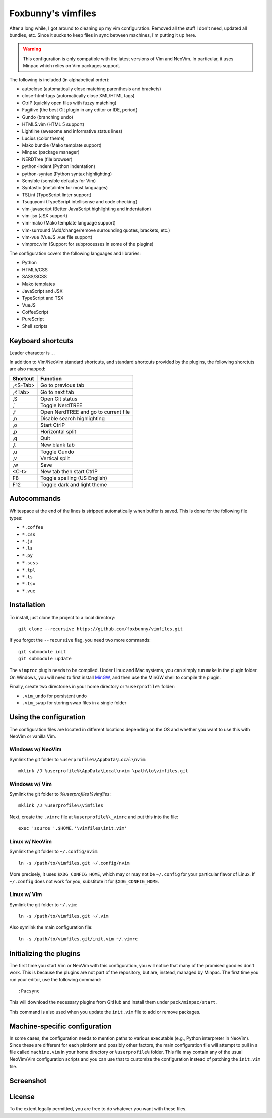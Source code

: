 ===================
Foxbunny's vimfiles
===================

After a long while, I got around to cleaning up my vim configuration. Removed
all the stuff I don't need, updated all bundles, etc. Since it sucks to keep
files in sync between machines, I'm putting it up here.

.. warning ::
  This configuration is only compatible with the latest versions of Vim and
  NeoVim. In particular, it uses Minpac which relies on Vim packages support.

The following is included (in alphabetical order):

- autoclose (automatically close matching parenthesis and brackets)
- close-html-tags (automatically close XML/HTML tags)
- CtrlP (quickly open files with fuzzy matching)
- Fugitive (the best Git plugin in any editor or IDE, period)
- Gundo (branching undo)
- HTML5.vim (HTML 5 support)
- Lightline (awesome and informative status lines)
- Lucius (color theme)
- Mako bundle (Mako template support)
- Minpac (package manager)
- NERDTree (file browser)
- python-indent (Python indentation)
- python-syntax (Python syntax highlighting)
- Sensible (sensible defaults for Vim)
- Syntastic (metalinter for most languages)
- TSLint (TypeScript linter support)
- Tsuquyomi (TypeScript intellisense and code checking)
- vim-javascript (Better JavaScript highlighting and indentation)
- vim-jsx (JSX support)
- vim-mako (Mako template language support)
- vim-surround (Add/change/remove surrounding quotes, brackets, etc.)
- vim-vue (VueJS .vue file support)
- vimproc.vim (Support for subprocesses in some of the plugins)

The configuration covers the following languages and libraries:

- Python
- HTML5/CSS
- SASS/SCSS
- Mako templates
- JavaScript and JSX
- TypeScript and TSX
- VueJS
- CoffeeScript
- PureScript
- Shell scripts

Keyboard shortcuts
==================

Leader character is ``,``.

In addition to Vim/NeoVim standard shortcuts, and standard shortcuts provided
by the plugins, the following shorctuts are also mapped:

==========  ===================================================================
Shortcut    Function
==========  ===================================================================
,<S-Tab>    Go to previous tab
,<Tab>      Go to next tab
,S          Open Git status
,`          Toggle NerdTREE
,f          Open NerdTREE and go to current file
,n          Disable search highlighting
,o          Start CtrlP
,p          Horizontal split
,q          Quit
,t          New blank tab
,u          Toggle Gundo
,v          Vertical split
,w          Save
<C-t>       New tab then start CtrlP
F8          Toggle spelling (US English)
F12         Toggle dark and light theme
==========  ===================================================================

Autocommands
============

Whitespace at the end of the lines is stripped automatically when buffer is
saved. This is done for the following file types:

- ``*.coffee``
- ``*.css``
- ``*.js``
- ``*.ls``
- ``*.py``
- ``*.scss``
- ``*.tpl``
- ``*.ts``
- ``*.tsx``
- ``*.vue``

Installation
============

To install, just clone the project to a local directory::

    git clone --recursive https://github.com/foxbunny/vimfiles.git

If you forgot the ``--recursive`` flag, you need two more commands::

    git submodule init
    git submodule update

The ``vimproc`` plugin needs to be compiled. Under Linux and Mac systems, you
can simply run ``make`` in the plugin folder. On Windows, you will need to
first install `MinGW <http://mingw.org/>`_, and then use the MinGW shell to
compile the plugin.

Finally, create two directories in your home directory or ``%userprofile%``
folder:

- ``.vim_undo`` for persistent undo
- ``.vim_swap`` for storing swap files in a single folder

Using the configuration
=======================

The configuration files are located in different locations depending on the
OS and whether you want to use this with NeoVim or vanilla Vim.

Windows w/ NeoVim
-----------------

Symlink the git folder to ``%userprofile%\AppData\Local\nvim``::

    mklink /J %userprofile%\AppData\Local\nvim \path\to\vimfiles.git

Windows w/ Vim
--------------

Symlink the git folder to `%userprofiles%\vimfiles`::

    mklink /J %userprofile%\vimfiles

Next, create the ``.vimrc`` file at ``%userprofile%\_vimrc`` and put this into
the file::
        
    exec 'source '.$HOME.'\vimfiles\init.vim'

Linux w/ NeoVim
---------------

Symlink the git folder to ``~/.config/nvim``::

    ln -s /path/to/vimfiles.git ~/.config/nvim

More precisely, it uses ``$XDG_CONFIG_HOME``, which may or may not be
``~/.config`` for your particular flavor of Linux. If ``~/.config`` does not
work for you, substitute it for ``$XDG_CONFIG_HOME``.

Linux w/ Vim
------------

Symlink the git folder to ``~/.vim``::

    ln -s /path/to/vimfiles.git ~/.vim

Also symlink the main configuration file::
    
    ln -s /path/to/vimfiles.git/init.vim ~/.vimrc

Initializing the plugins
========================

The first time you start Vim or NeoVim with this configuration, you will notice
that many of the promised goodies don't work. This is because the plugins are
not part of the repository, but are, instead, managed by Minpac. The first time
you run your editor, use the following command::

    :Pacsync

This will download the necessary plugins from GitHub and install them under
``pack/minpac/start``. 

This command is also used when you update the ``init.vim`` file to add or
remove packages.

Machine-specific configuration
==============================

In some cases, the configuration needs to mention paths to various executable
(e.g., Python interpreter in NeoVim). Since these are different for each
platform and possibly other factors, the main configuration file will attempt
to pull in a file called ``machine.vim`` in your home directory or
``%userprofile%`` folder. This file may contain any of the usual NeoVim/Vim
configuration scripts and you can use that to customize the configuration
instead of patching the ``init.vim`` file.

Screenshot
==========

.. figure:: screenshot.png

License
=======

To the extent legally permitted, you are free to do whatever you want with
these files.
